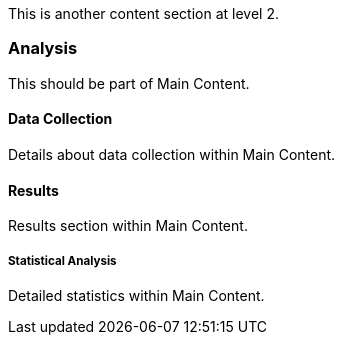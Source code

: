 This is another content section at level 2.

=== Analysis

This should be part of Main Content.

==== Data Collection

Details about data collection within Main Content.

==== Results

Results section within Main Content.

===== Statistical Analysis

Detailed statistics within Main Content.